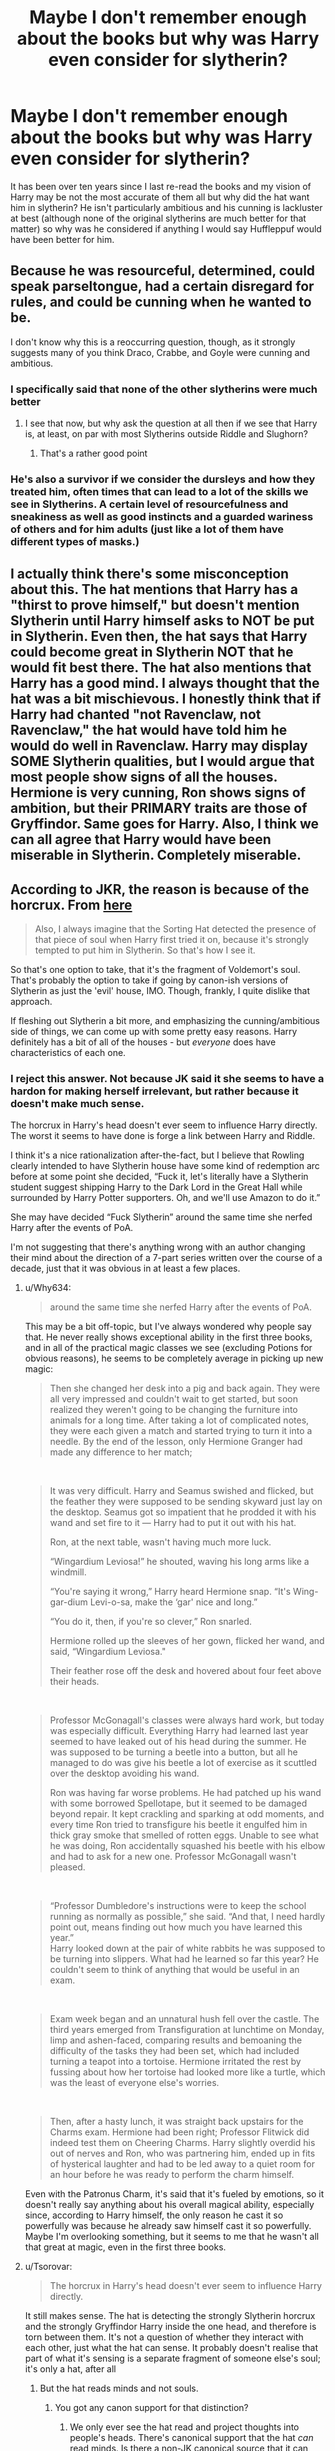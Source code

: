 #+TITLE: Maybe I don't remember enough about the books but why was Harry even consider for slytherin?

* Maybe I don't remember enough about the books but why was Harry even consider for slytherin?
:PROPERTIES:
:Author: lobonmc
:Score: 23
:DateUnix: 1617133665.0
:DateShort: 2021-Mar-31
:END:
It has been over ten years since I last re-read the books and my vision of Harry may be not the most accurate of them all but why did the hat want him in slytherin? He isn't particularly ambitious and his cunning is lackluster at best (although none of the original slytherins are much better for that matter) so why was he considered if anything I would say Huffleppuf would have been better for him.


** Because he was resourceful, determined, could speak parseltongue, had a certain disregard for rules, and could be cunning when he wanted to be.

I don't know why this is a reoccurring question, though, as it strongly suggests many of you think Draco, Crabbe, and Goyle were cunning and ambitious.
:PROPERTIES:
:Author: Ash_Lestrange
:Score: 36
:DateUnix: 1617138304.0
:DateShort: 2021-Mar-31
:END:

*** I specifically said that none of the other slytherins were much better
:PROPERTIES:
:Author: lobonmc
:Score: 8
:DateUnix: 1617139128.0
:DateShort: 2021-Mar-31
:END:

**** I see that now, but why ask the question at all then if we see that Harry is, at least, on par with most Slytherins outside Riddle and Slughorn?
:PROPERTIES:
:Author: Ash_Lestrange
:Score: 13
:DateUnix: 1617140661.0
:DateShort: 2021-Mar-31
:END:

***** That's a rather good point
:PROPERTIES:
:Author: lobonmc
:Score: 5
:DateUnix: 1617143859.0
:DateShort: 2021-Mar-31
:END:


*** He's also a survivor if we consider the dursleys and how they treated him, often times that can lead to a lot of the skills we see in Slytherins. A certain level of resourcefulness and sneakiness as well as good instincts and a guarded wariness of others and for him adults (just like a lot of them have different types of masks.)
:PROPERTIES:
:Author: sarahzorel
:Score: 1
:DateUnix: 1617229648.0
:DateShort: 2021-Apr-01
:END:


** I actually think there's some misconception about this. The hat mentions that Harry has a "thirst to prove himself," but doesn't mention Slytherin until Harry himself asks to NOT be put in Slytherin. Even then, the hat says that Harry could become great in Slytherin NOT that he would fit best there. The hat also mentions that Harry has a good mind. I always thought that the hat was a bit mischievous. I honestly think that if Harry had chanted "not Ravenclaw, not Ravenclaw," the hat would have told him he would do well in Ravenclaw. Harry may display SOME Slytherin qualities, but I would argue that most people show signs of all the houses. Hermione is very cunning, Ron shows signs of ambition, but their PRIMARY traits are those of Gryffindor. Same goes for Harry. Also, I think we can all agree that Harry would have been miserable in Slytherin. Completely miserable.
:PROPERTIES:
:Author: LunaLoveGreat33
:Score: 28
:DateUnix: 1617134689.0
:DateShort: 2021-Mar-31
:END:


** According to JKR, the reason is because of the horcrux. From [[http://www.the-leaky-cauldron.org/2007/12/23/transcript-of-part-1-of-pottercast-s-jk-rowling-interview/][here]]

#+begin_quote
  Also, I always imagine that the Sorting Hat detected the presence of that piece of soul when Harry first tried it on, because it's strongly tempted to put him in Slytherin. So that's how I see it.
#+end_quote

So that's one option to take, that it's the fragment of Voldemort's soul. That's probably the option to take if going by canon-ish versions of Slytherin as just the 'evil' house, IMO. Though, frankly, I quite dislike that approach.

If fleshing out Slytherin a bit more, and emphasizing the cunning/ambitious side of things, we can come up with some pretty easy reasons. Harry definitely has a bit of all of the houses - but /everyone/ does have characteristics of each one.
:PROPERTIES:
:Author: matgopack
:Score: 22
:DateUnix: 1617140266.0
:DateShort: 2021-Mar-31
:END:

*** I reject this answer. Not because JK said it she seems to have a hardon for making herself irrelevant, but rather because it doesn't make much sense.

The horcrux in Harry's head doesn't ever seem to influence Harry directly. The worst it seems to have done is forge a link between Harry and Riddle.

I think it's a nice rationalization after-the-fact, but I believe that Rowling clearly intended to have Slytherin house have some kind of redemption arc before at some point she decided, “Fuck it, let's literally have a Slytherin student suggest shipping Harry to the Dark Lord in the Great Hall while surrounded by Harry Potter supporters. Oh, and we'll use Amazon to do it.”

She may have decided “Fuck Slytherin” around the same time she nerfed Harry after the events of PoA.

I'm not suggesting that there's anything wrong with an author changing their mind about the direction of a 7-part series written over the course of a decade, just that it was obvious in at least a few places.
:PROPERTIES:
:Author: FerusGrim
:Score: 16
:DateUnix: 1617172403.0
:DateShort: 2021-Mar-31
:END:

**** u/Why634:
#+begin_quote
  around the same time she nerfed Harry after the events of PoA.
#+end_quote

This may be a bit off-topic, but I've always wondered why people say that. He never really shows exceptional ability in the first three books, and in all of the practical magic classes we see (excluding Potions for obvious reasons), he seems to be completely average in picking up new magic:

#+begin_quote
  Then she changed her desk into a pig and back again. They were all very impressed and couldn't wait to get started, but soon realized they weren't going to be changing the furniture into animals for a long time. After taking a lot of complicated notes, they were each given a match and started trying to turn it into a needle. By the end of the lesson, only Hermione Granger had made any difference to her match;
#+end_quote

​

#+begin_quote
  It was very difficult. Harry and Seamus swished and flicked, but the feather they were supposed to be sending skyward just lay on the desktop. Seamus got so impatient that he prodded it with his wand and set fire to it --- Harry had to put it out with his hat.

  Ron, at the next table, wasn't having much more luck.

  “Wingardium Leviosa!” he shouted, waving his long arms like a windmill.

  “You're saying it wrong,” Harry heard Hermione snap. “It's Wing-gar-dium Levi-o-sa, make the ‘gar' nice and long.”

  “You do it, then, if you're so clever,” Ron snarled.

  Hermione rolled up the sleeves of her gown, flicked her wand, and said, “Wingardium Leviosa."

  Their feather rose off the desk and hovered about four feet above their heads.
#+end_quote

​

#+begin_quote
  Professor McGonagall's classes were always hard work, but today was especially difficult. Everything Harry had learned last year seemed to have leaked out of his head during the summer. He was supposed to be turning a beetle into a button, but all he managed to do was give his beetle a lot of exercise as it scuttled over the desktop avoiding his wand.

  Ron was having far worse problems. He had patched up his wand with some borrowed Spellotape, but it seemed to be damaged beyond repair. It kept crackling and sparking at odd moments, and every time Ron tried to transfigure his beetle it engulfed him in thick gray smoke that smelled of rotten eggs. Unable to see what he was doing, Ron accidentally squashed his beetle with his elbow and had to ask for a new one. Professor McGonagall wasn't pleased.
#+end_quote

​

#+begin_quote
  “Professor Dumbledore's instructions were to keep the school running as normally as possible,” she said. “And that, I need hardly point out, means finding out how much you have learned this year.”\\
  Harry looked down at the pair of white rabbits he was supposed to be turning into slippers. What had he learned so far this year? He couldn't seem to think of anything that would be useful in an exam.
#+end_quote

​

#+begin_quote
  Exam week began and an unnatural hush fell over the castle. The third years emerged from Transfiguration at lunchtime on Monday, limp and ashen-faced, comparing results and bemoaning the difficulty of the tasks they had been set, which had included turning a teapot into a tortoise. Hermione irritated the rest by fussing about how her tortoise had looked more like a turtle, which was the least of everyone else's worries.
#+end_quote

​

#+begin_quote
  Then, after a hasty lunch, it was straight back upstairs for the Charms exam. Hermione had been right; Professor Flitwick did indeed test them on Cheering Charms. Harry slightly overdid his out of nerves and Ron, who was partnering him, ended up in fits of hysterical laughter and had to be led away to a quiet room for an hour before he was ready to perform the charm himself.
#+end_quote

Even with the Patronus Charm, it's said that it's fueled by emotions, so it doesn't really say anything about his overall magical ability, especially since, according to Harry himself, the only reason he cast it so powerfully was because he already saw himself cast it so powerfully. Maybe I'm overlooking something, but it seems to me that he wasn't all that great at magic, even in the first three books.
:PROPERTIES:
:Author: Why634
:Score: 4
:DateUnix: 1617241227.0
:DateShort: 2021-Apr-01
:END:


**** u/Tsorovar:
#+begin_quote
  The horcrux in Harry's head doesn't ever seem to influence Harry directly.
#+end_quote

It still makes sense. The hat is detecting the strongly Slytherin horcrux and the strongly Gryffindor Harry inside the one head, and therefore is torn between them. It's not a question of whether they interact with each other, just what the hat can sense. It probably doesn't realise that part of what it's sensing is a separate fragment of someone else's soul; it's only a hat, after all
:PROPERTIES:
:Author: Tsorovar
:Score: 2
:DateUnix: 1617193641.0
:DateShort: 2021-Mar-31
:END:

***** But the hat reads minds and not souls.
:PROPERTIES:
:Author: hell_deep
:Score: 1
:DateUnix: 1617197787.0
:DateShort: 2021-Mar-31
:END:

****** You got any canon support for that distinction?
:PROPERTIES:
:Author: Tsorovar
:Score: 7
:DateUnix: 1617198202.0
:DateShort: 2021-Mar-31
:END:

******* We only ever see the hat read and project thoughts into people's heads. There's canonical support that the hat /can/ read minds. Is there a non-JK canonical source that it can read souls?

For narrative purposes, I'd say that it's a significant enough distinction to have been made in the story if the hat was instead interacting with the wearer's soul.
:PROPERTIES:
:Author: FerusGrim
:Score: 2
:DateUnix: 1617211413.0
:DateShort: 2021-Mar-31
:END:


** Slytherin "could help [him] on the path to greatness," by supporting his ambition to prove the Dursleys wrong. The Dursleys had been putting him down for years, showing and telling him that he was worthless and that his parents were useless parasites on society. He's just found out that the second part was a lie, and really wants to prove the first part wrong as well.

That his "greatest ambition" was to be an auror and defeat Voldy *is not yet the case*. Right now, sitting under the sorting hat, he desperately wants to prove himself worthy.

He just doesn't want to be Malfoy's roommate.
:PROPERTIES:
:Author: JennaSayquah
:Score: 12
:DateUnix: 1617140301.0
:DateShort: 2021-Mar-31
:END:


** He definitely has ambition and cunning. It's not just displayed outwardly. And he often represses it, since his background with Dursleys (and how they treated him when did better than Dudley) ensured that he doesn't want to outshine anyone (like Ron), especially when he has Hermione as a crutch to act as “the smart one” in all their crazy adventures. But it is there. Reread Book 7 and you'll see--- that side of him does get explored a bit.
:PROPERTIES:
:Author: godlypfer
:Score: 11
:DateUnix: 1617133836.0
:DateShort: 2021-Mar-31
:END:

*** I mean cunning I can maybe see but ambitious his greatest ambition was becoming an auror and defeating voldy I guess but that second one was practically impose on him.
:PROPERTIES:
:Author: lobonmc
:Score: 1
:DateUnix: 1617134601.0
:DateShort: 2021-Mar-31
:END:

**** Ambition comes in different forms.

He had the ambition to defeat Voldemort, but it went beyond just getting revenge for his parents or trying to save himself from another terrible year--- he would actively seek out the guy even if he didn't have to, just for the sake of doing it. He took the prophecy in stride and literally caved in to what it demanded of him because he /wanted/ that mantle, even if he disliked the fame and other associated consequences.

He had the ambition to become an Auror not because he fell in love with the idea of becoming a wizard cop under the purview of the Ministry (which he despised), but because he wanted to do something and /be/ something his parents (especially his dad) would've approved of. If you look at his actual skillset and interests, it makes a lot more sense to see canon Harry being happy as an Unspeakable, Professional Quidditch player, or Hogwarts Professor (though while he'd probably like all of those, he'd still likely /choose/ to be an Auror).

And there was also his brief obsession with the Hallows in the middle of Book 7 that was quickly smothered, but was still there under the surface. Though to this day, I'm still incredulous that he thought it'd be a good idea to drop the Resurrection Stone in the middle of the forest where anyone or anything could get it, and then just puts the Elder Wand back in the tomb--- where again, multiple people know of it can take it. Not to mention the fact that going by the rules of claiming wand allegiance, with Harry winning the Elder Wand after disarming Malfoy of his Hawthorne wand, means that every person at Hogwarts (Death Eaters included) who heard him wax poetic about the Elder Wand's allegiance to Voldemort before he died knows they can win it's allegiance by disarming him (even if it's when he has the Holly wand). And plenty have the incentive.

I think that speaks a lot about his struggle to accept the Slytherin side of him; he does have that ambition and cunning part of him, but he runs away from it time and time again. The result is that he makes a lot of extremely stupid decisions that will end up coming back to bite him.
:PROPERTIES:
:Author: godlypfer
:Score: 11
:DateUnix: 1617135397.0
:DateShort: 2021-Mar-31
:END:

***** The dumbest thing Harry did at the battle of Hogwarts was hinting to everyone that he actually owned the Elder Wand (and even if it wasn't an overt hint, the fact that Harry beat Voldemort basically confirmed to everyone that Harry was now the Elder Wand's owner). Oh, and mentioning Horcruxes.
:PROPERTIES:
:Author: Vg65
:Score: 10
:DateUnix: 1617137273.0
:DateShort: 2021-Mar-31
:END:

****** Yup. Like, it'd be so easy for anyone to not only win the Elder Wand now, but also to make Horcruxes and hide them smarter (like in a house covered by the Fidelius charm, with an ever-loyal House Elf as the Secret Keeper).
:PROPERTIES:
:Author: godlypfer
:Score: 10
:DateUnix: 1617137345.0
:DateShort: 2021-Mar-31
:END:

******* See, this is a case where something that seems cool for the climax of the series (i.e. Harry being badass while trying to make Voldemort doubt the Elder Wand) is actually stupid within the story itself.

Narrative coolness vs in-universe logic. Harry should have kept his mouth shut and only spoken about things like Snape's loyalty, etc.
:PROPERTIES:
:Author: Vg65
:Score: 10
:DateUnix: 1617137536.0
:DateShort: 2021-Mar-31
:END:


***** u/lobonmc:
#+begin_quote
  And there was also his brief obsession with the Hallows in the middle of Book 7 that was quickly smothered, but was still there under the surface. Though to this day, I'm still incredulous that he thought it'd be a good idea to drop the Resurrection Stone in the middle of the forest where anyone or anything could get it, and then just puts the Elder Wand back in the tomb--- where again, multiple people know of it can take it. Not to mention the fact that going by the rules of claiming wand allegiance, with Harry winning the Elder Wand after disarming Malfoy of his Hawthorne wand, means that every person at Hogwarts (Death Eaters included) who heard him wax poetic about the Elder Wand's allegiance to Voldemort before he died knows they can win it's allegiance by disarming him (even if it's when he has the Holly wand). And plenty have the incentive.
#+end_quote

You know in the case of the deadly hallows I always believed it was more about desesperation than ambition he had practically absolutely no chance to win against voldy and then the hallows appeared maybe presenting an alternative path to do this. For me it isn't because he wanted to be the MOD and I think it was pretty clearly stated that way if my memory doesn't fail me.
:PROPERTIES:
:Author: lobonmc
:Score: 1
:DateUnix: 1617136360.0
:DateShort: 2021-Mar-31
:END:

****** I thought that at first, but there's a page in Book 7 where he literally /chides/ Hermione for being “obsessed” with Horcruxes (yes, he says she's obsessed to her face) and frantically overanalyzes the “the last enemy that shall be destroyed is death” line over and over--- IMO, that signifies an ambition going beyond Voldemort. Even if he was some powerful immortal MoD, he'd need to destroy Horcruxes to beat the guy, but he straight up just stopped caring for a hot minute.
:PROPERTIES:
:Author: godlypfer
:Score: 2
:DateUnix: 1617136506.0
:DateShort: 2021-Mar-31
:END:


*** u/PlusMortgage:
#+begin_quote
  And he often represses it, since his background with Dursleys (and how they treated him when did better than Dudley) ensured that he doesn't want to outshine anyone
#+end_quote

That's Fanon. While we don't know what grades Dudley had, Harry mention in PS that his grades "weren't bad". As long as Magic was not concerned, the Dursleys juste didn't "care" about Harry. He could probably have brought any grade as long as they didn't have to do anything about it (/don't get grades so bad we are called to the school, or so good they ask you to participate in things like spelling bees or science fairs/).

Canon Harry also has above average grades, just like Ron. And while both of their work ethic could use some improvement, they are 100% in the norm when it comes to teenager, and neither is keeping the other down, they just both prefer hanging out and play rather than write an essay 3 weeks in advance. If anything, Hermione is the weird one who works too much.

​

Outside of that, I agree. Harry is shown to be cunning throughout the series. After all, he was able to solve several mysteries that eluded adults around, and he did plan some crazy things like robbing Gringott.
:PROPERTIES:
:Author: PlusMortgage
:Score: 1
:DateUnix: 1617143056.0
:DateShort: 2021-Mar-31
:END:

**** There was a part in Book 1 that mentioned that he got better grades than Dudley then stopped because the Dursleys got mad.

Edit: Never mind, apparently that's fanon. Ok, but I stand by my point--- being obsessively called a freak and being treated like the Devil, especially by family, will likely internalize some level of self-loathing that caused him to not try to stand out.

He's not a normal kid, he's a kid whose life is threatened constantly by authority figures at school, and whose wellbeing is constantly ignored by family at home. Although I'll admit his behavior in response to that is understandable considering the trauma, unhealthy coping mechanisms, etc.

That said, it's impressive that even with that lack of work ethic, he manages to do so many impressive things.
:PROPERTIES:
:Author: godlypfer
:Score: -3
:DateUnix: 1617143875.0
:DateShort: 2021-Mar-31
:END:

***** The Dursleys never called him Freak. That's fanon as well
:PROPERTIES:
:Author: Lord-Baron-The-Blood
:Score: 0
:DateUnix: 1617162034.0
:DateShort: 2021-Mar-31
:END:

****** ... That's not true. They didn't call him Freak, as if that was his name, but they called him /a/ freak, for his magic, multiple times. In canon. They mainly called him Boy (not Harry). But they referred to him with insults, including freak.
:PROPERTIES:
:Author: godlypfer
:Score: 3
:DateUnix: 1617162285.0
:DateShort: 2021-Mar-31
:END:

******* Well of course they did that. Imma need a word count though
:PROPERTIES:
:Author: Lord-Baron-The-Blood
:Score: 1
:DateUnix: 1617162364.0
:DateShort: 2021-Mar-31
:END:


** Oh, Harry has ambition and cunning aplenty. He takes advantage of situations when it suits him (using the HBP's book to ace Potions). He's not afraid of leading someone astray when it suits him (neglecting to tell Griphook precisely WHEN he could have the sword of Gryffindor back). He only follows the rules when it suits him (countless examples of this throughout the entire series). He even briefly becomes a bit obsessive about power (the hallows).

But the important thing there is the fact that Harry is in Gryffindor because he didn't want to be in Slytherin. Even if he does have traits that Slytherins have, he didn't put any value on those traits.

In other words, a person is sorted into the house that they /want/ to exemplify, not necessarily what they /are./ Harry would rather be brave than ambitious, which is why he's a Gryffindor. It's the same reason why Hermione is Gryffindor even though the hat (and others) thought she'd be a great Ravenclaw - she /wanted/ Gryffindor.
:PROPERTIES:
:Author: vichan
:Score: 3
:DateUnix: 1617137624.0
:DateShort: 2021-Mar-31
:END:


** It could be the horcrux influence. It does influence him a lot, especially in the 5th year.

It could also be due to his unhappy childhood. The boy lived 10 years in a cupboard as a slave to the Dursleys. He must have learned to be cunning and sneaky, most abused children learn to care for their own self-preservation, which is detrimental for Slytherin.

Influence of Gryffindors and Dumbledore is probably the reason how he eventually cares nothing for his self-preservation and is reckless and naive and willing to sacrifice himself for the greater good.

In my opinion, the only people l could say are worthy of house of Slytherins would be Voldemort, Lucius Malfoy and Dumbledore.* and Slughorn. Nobody else. Draco Malfoy acts more like a Gryffindor. Snape is brilliant like a Ravenclaw, loyal like a Hufflepuff, brave like a Gryffindor but has zero ambition and self-preservation like a Slytherin should have.

I believe that if Harry chose Slytherin it would be good for him, just like the Sorting Hat said. Many fanfictions show so. Making friends and having a trusting adult as his Head of house
:PROPERTIES:
:Score: 1
:DateUnix: 1617134771.0
:DateShort: 2021-Mar-31
:END:

*** JKR rectconned it that it was the horcrux influence, which fits in nicely with Trelawney reading it in GoF.

#+begin_quote
  willing to sacrifice himself for the greater good.
#+end_quote

This is where you guys lose the plot. Almost literally. The "greater good" wasn't Harry's primary motivation and, by the last 15 years of his life, it wasn't Dumbledore's either. Harry wants Voldemort dead and he wants to do it himself.

#+begin_quote
  worthy of house of Slytherin
#+end_quote

Slughorn and Voldemort are perfect. There's a list of people that also fit well and Dumbledore is on it, but Dumbledore lacked self-preservation and could be very reckless and brash.
:PROPERTIES:
:Author: Ash_Lestrange
:Score: 2
:DateUnix: 1617141382.0
:DateShort: 2021-Mar-31
:END:

**** u/deleted:
#+begin_quote
  The "greater good" wasn't Harry's primary motivation
#+end_quote

I agree, but he was preconditioned by Dumbledore. Dumbledore knew he would have an unhappy childhood. Those silly obstacles in his first year and the chess game, constantly pushing Harry into life threatening situations. He was to be tried and trained to make sacrifices. Harry killed Quirell in his first year and the sent back to Dursleys who locked him up and starved him.

That prophecy could have been self-fulfilling. Dumbledore relied so much on it and put the burden of killing a powerful 70 year old dark lord on the shoulders of a young boy who should have been in school and protected. Killing Voldemort should have been the job for adults,not children.
:PROPERTIES:
:Score: 1
:DateUnix: 1617142244.0
:DateShort: 2021-Mar-31
:END:

***** u/Ash_Lestrange:
#+begin_quote
  constantly pushing
#+end_quote

He didn't push Harry into those situations. He allowed Harry to make his own choices. Now there can be something said about a 109 yr old allowing an 11 year old so much freedom in such situations, but freedom he had.

#+begin_quote
  That prophecy could have been self-fulfilling. Dumbledore relied so much on
#+end_quote

It /was/ a self-fulfilling prophecy, but no Dumbledore didn't. /Voldemort/ relied on the prophecy and Dumbledore understood that meant Voldemort would never allow Harry peace. That is explicit in text. As is both Dumbledore's telling (and giving) Harry a choice and Harry choosing to continue to fight Voldemort.
:PROPERTIES:
:Author: Ash_Lestrange
:Score: 2
:DateUnix: 1617143099.0
:DateShort: 2021-Mar-31
:END:

****** No general will directly tell his soldier to be reckless, to go a minefield of dangers, maybe kill the enemy and sacrifice himself.

Dumbledore possibly cared for Harry, but was willing to do whatever it takes. I believe he had so much freedom to atone for him being sent to abusive relatives and ease his guilt by having him be happy, ignorant and careless before sending him back there. Or to pat him on the head,but still send him to his doom due to the prophecy.

If Dumbledore understood that it was a self-fulfilling prophecy, Harry should have been hidden, possibly even out of the country. Each year spent in Hogwarts was a near death experience for Harry. If someone was trying to kill me each year in my school, l would think twice before coming back.
:PROPERTIES:
:Score: 2
:DateUnix: 1617143973.0
:DateShort: 2021-Mar-31
:END:

******* u/Ash_Lestrange:
#+begin_quote
  so much freedom to atone for
#+end_quote

Yes.

#+begin_quote
  Harry should have been hidden, possibly even out of the country.
#+end_quote

Harry was hidden for ten years.

The whole point of OotP, and Dumbledore examining each year Harry spent at Hogwarts, was to show that keeping Harry sheltered and ignorant was stupid and that it wouldn't keep him away from Voldemort and vice versa.

For all of Dumbledore's faults and old age, he largely was able to grasp that children were people, too, and, therefore, should be able to make some of their own choices. Harry made his own choices and it strips a lot away from his characterization to say Dumbledore made him do those things.
:PROPERTIES:
:Author: Ash_Lestrange
:Score: 1
:DateUnix: 1617145228.0
:DateShort: 2021-Mar-31
:END:


***** u/frankii87:
#+begin_quote
  Harry killed Quirell in his first year and the sent back to Dursleys who locked him up and starved him.
#+end_quote

Something something Petunia being Lily's sister to keep him protected from Voldemort something something

Seriously? XD
:PROPERTIES:
:Author: frankii87
:Score: 0
:DateUnix: 1617809731.0
:DateShort: 2021-Apr-07
:END:


*** u/frankii87:
#+begin_quote
  I believe that if Harry chose Slytherin it would be good for him, just like the Sorting Hat said. Many fanfictions show so. Making friends and having a trusting adult as his Head of house
#+end_quote

Huh?
:PROPERTIES:
:Author: frankii87
:Score: 0
:DateUnix: 1617809596.0
:DateShort: 2021-Apr-07
:END:


** Because the Hat detected his hatred for the Dursleys and assumed that he was a blood purist.
:PROPERTIES:
:Author: I_love_DPs
:Score: 0
:DateUnix: 1617149228.0
:DateShort: 2021-Mar-31
:END:


** If harry potter tricking Luscious Malfoy into freeing Dobby isn't evidence that Harry Potter had the cunning to make it in the house of snakes, I don't know what does. Remember, kids respond to their environments, the Hat said Harry will do well in Slytherin, Slytherin would make him great, maybe had he been sorted in Slytherin he would have been more motivated and might have developed a taste for ambition.
:PROPERTIES:
:Author: anmoljoshi14
:Score: 1
:DateUnix: 1617193299.0
:DateShort: 2021-Mar-31
:END:
